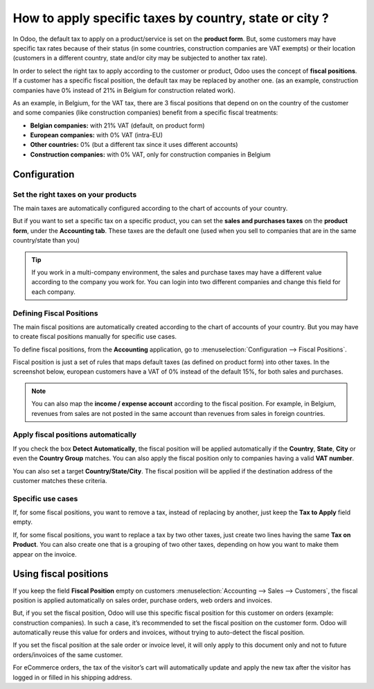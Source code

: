 =========================================================
How to apply specific taxes by country, state or city ?
=========================================================

In Odoo, the default tax to apply on a product/service is set on the
**product form**. But, some customers may have specific tax rates because of
their status (in some countries, construction companies are VAT exempts)
or their location (customers in a different country, state and/or city
may be subjected to another tax rate).

In order to select the right tax to apply according to the customer or
product, Odoo uses the concept of **fiscal positions**. If a customer has a
specific fiscal position, the default tax may be replaced by another
one. (as an example, construction companies have 0% instead of 21% in
Belgium for construction related work).

As an example, in Belgium, for the VAT tax, there are 3 fiscal positions
that depend on on the country of the customer and some companies (like
construction companies) benefit from a specific fiscal treatments:

-  **Belgian companies:** with 21% VAT (default, on product form)

-  **European companies:** with 0% VAT (intra-EU)

-  **Other countries:** 0% (but a different tax since it uses different
   accounts)

-  **Construction companies:** with 0% VAT, only for construction companies
   in Belgium

Configuration
=============

Set the right taxes on your products
------------------------------------

The main taxes are automatically configured according to the chart of
accounts of your country.

But if you want to set a specific tax on a specific product, you can set
the **sales and purchases taxes** on the **product form**, under the **Accounting
tab**. These taxes are the default one (used when you sell to companies
that are in the same country/state than you)

.. image:: media/application05.png
   :align: center

.. tip::
    If you work in a multi-company environment, the sales and 
    purchase taxes may have a different value according to the 
    company you work for. You can login into two different companies 
    and change this field for each company.

Defining Fiscal Positions
-------------------------

The main fiscal positions are automatically created according to the
chart of accounts of your country. But you may have to create fiscal
positions manually for specific use cases.

To define fiscal positions, from the **Accounting** application, go to
:menuselection:`Configuration --> Fiscal Positions`.

Fiscal position is just a set of rules that maps default taxes (as defined on
product form) into other taxes. In the screenshot below, european
customers have a VAT of 0% instead of the default 15%, for both sales
and purchases.

.. image:: media/application02.png
   :align: center

.. note::
    You can also map the **income / expense account** according to the fiscal
    position. For example, in Belgium, revenues from sales are not posted in
    the same account than revenues from sales in foreign countries.

Apply fiscal positions automatically
------------------------------------

If you check the box **Detect Automatically**, the fiscal position will be
applied automatically if the **Country**, **State**, **City** or even the 
**Country Group** matches. You can also apply the fiscal position only 
to companies having a valid **VAT number**.

You can also set a target **Country/State/City**. The fiscal position will
be applied if the destination address of the customer matches these
criteria.

.. image:: media/application04.png
   :align: center

Specific use cases
------------------

If, for some fiscal positions, you want to remove a tax, instead of
replacing by another, just keep the **Tax to Apply** field empty.

.. image:: media/application03.png
   :align: center

If, for some fiscal positions, you want to replace a tax by two other
taxes, just create two lines having the same **Tax on Product**. You can
also create one that is a grouping of two other taxes, depending on how
you want to make them appear on the invoice.

Using fiscal positions
======================

If you keep the field **Fiscal Position** empty on customers 
:menuselection:`Accounting --> Sales --> Customers`, the fiscal position 
is applied automatically on sales order, purchase orders, web orders and invoices.

.. image:: media/application01.png
   :align: center

But, if you set the fiscal position, Odoo will use this specific fiscal
position for this customer on orders (example: construction companies).
In such a case, it’s recommended to set the fiscal position on the
customer form. Odoo will automatically reuse this value for orders and
invoices, without trying to auto-detect the fiscal position.

If you set the fiscal position at the sale order or invoice level, it
will only apply to this document only and not to future orders/invoices
of the same customer.

For eCommerce orders, the tax of the visitor’s cart will automatically
update and apply the new tax after the visitor has logged in or filled
in his shipping address.

.. todo::
    seealso to **How to define new taxes**